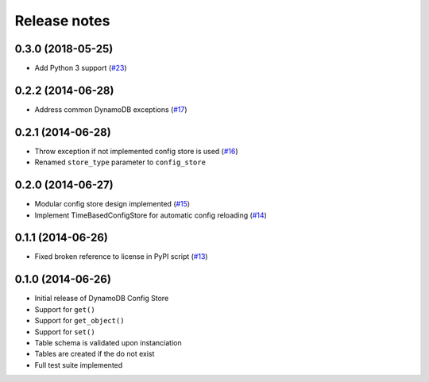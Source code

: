 Release notes
=============

0.3.0 (2018-05-25)
------------------

* Add Python 3 support (`#23 <https://github.com/sebdah/dynamodb-config-store/issues/23>`_)

0.2.2 (2014-06-28)
------------------

* Address common DynamoDB exceptions (`#17 <https://github.com/sebdah/dynamodb-config-store/issues/17>`_)

0.2.1 (2014-06-28)
------------------

* Throw exception if not implemented config store is used (`#16 <https://github.com/sebdah/dynamodb-config-store/issues/16>`_)
* Renamed ``store_type`` parameter to ``config_store``

0.2.0 (2014-06-27)
------------------

* Modular config store design implemented (`#15 <https://github.com/sebdah/dynamodb-config-store/issues/15>`_)
* Implement TimeBasedConfigStore for automatic config reloading (`#14 <https://github.com/sebdah/dynamodb-config-store/issues/14>`_)

0.1.1 (2014-06-26)
------------------

* Fixed broken reference to license in PyPI script (`#13 <https://github.com/sebdah/dynamodb-config-store/issues/13>`_)

0.1.0 (2014-06-26)
------------------

* Initial release of DynamoDB Config Store
* Support for ``get()``
* Support for ``get_object()``
* Support for ``set()``
* Table schema is validated upon instanciation
* Tables are created if the do not exist
* Full test suite implemented
